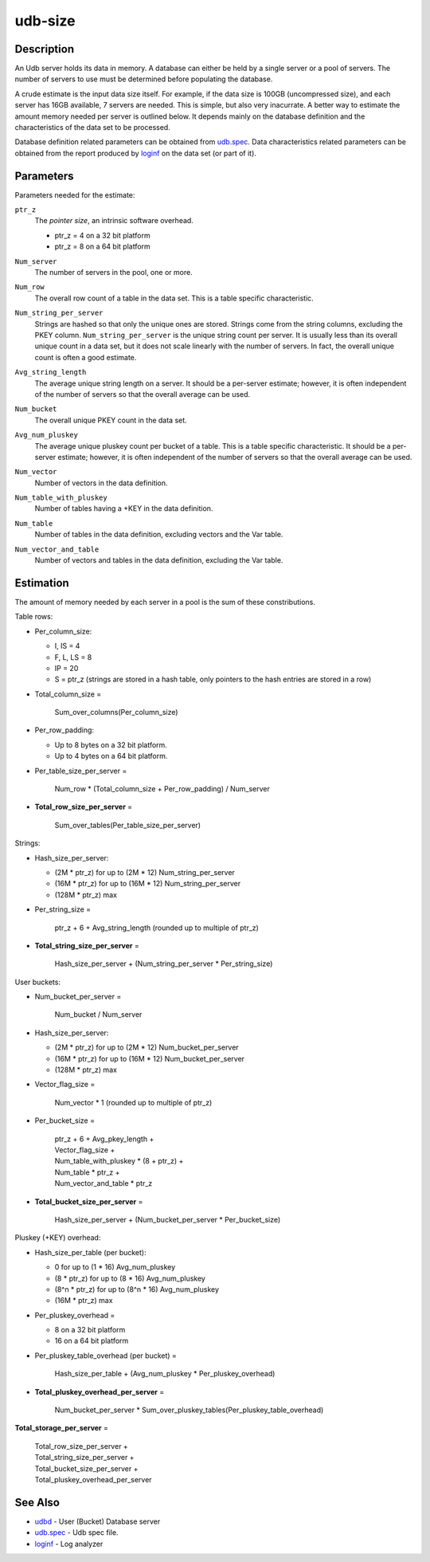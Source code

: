========
udb-size
========


Description
===========

An Udb server holds its data in memory. A database can either be held by
a single server or a pool of servers. The number of servers to use must be
determined before populating the database.

A crude estimate is the input data size itself. For example, if the data size
is 100GB (uncompressed size), and each server has 16GB available, 7 servers
are needed.
This is simple, but also very inacurrate.
A better way to estimate the amount memory needed per server is
outlined below. It depends mainly on the database definition
and the characteristics of the data set to be processed.

Database definition related parameters can be obtained from `udb.spec <udb.spec.html>`_.
Data characteristics related parameters can be obtained from the report
produced by `loginf <loginf.html>`_ on the data set (or part of it).


Parameters
==========

Parameters needed for the estimate:

.. _`ptr_z`:

``ptr_z``
  The *pointer size*, an intrinsic software overhead.

  * ptr_z = 4 on a 32 bit platform
  * ptr_z = 8 on a 64 bit platform

.. _`Num_server`:

``Num_server``
  The number of servers in the pool, one or more.

.. _`Num_row`:

``Num_row``
  The overall row count of a table in the data set.
  This is a table specific characteristic.

.. _`Num_string_per_server`:

``Num_string_per_server``
  Strings are hashed so that only the unique ones are stored.
  Strings come from the string columns, excluding the PKEY column.
  ``Num_string_per_server`` is the unique string count per server.
  It is usually less than its overall unique count in a data set,
  but it does not scale linearly with the number of servers.
  In fact, the overall unique count is often a good estimate.

.. _`Avg_string_length`:

``Avg_string_length``
  The average unique string length on a server.
  It should be a per-server estimate;
  however, it is often independent of the number of servers
  so that the overall average can be used.

.. _`Num_bucket`:

``Num_bucket``
  The overall unique PKEY count in the data set.

.. _`Avg_num_pluskey`:

``Avg_num_pluskey``
  The average unique pluskey count per bucket of a table.
  This is a table specific characteristic.
  It should be a per-server estimate;
  however, it is often independent of the number of servers
  so that the overall average can be used.

.. _`Num_vector`:

``Num_vector``
  Number of vectors in the data definition.

.. _`Num_table_with_pluskey`:

``Num_table_with_pluskey``
  Number of tables having a +KEY in the data definition.

.. _`Num_table`:

``Num_table``
  Number of tables in the data definition, excluding vectors and the Var table.

.. _`Num_vector_and_table`:

``Num_vector_and_table``
  Number of vectors and tables in the data definition, excluding the Var table.


Estimation
==========

The amount of memory needed by each server in a pool is the sum of
these constributions.

Table rows:

* Per_column_size:

  * I, IS = 4
  * F, L, LS = 8
  * IP = 20
  * S = ptr_z (strings are stored in a hash table, only pointers to the hash
    entries are stored in a row)

* Total_column_size =

    | Sum_over_columns(Per_column_size)

* Per_row_padding:

  * Up to 8 bytes on a 32 bit platform.
  * Up to 4 bytes on a 64 bit platform.

* Per_table_size_per_server =

    | Num_row * (Total_column_size + Per_row_padding) / Num_server

* **Total_row_size_per_server** =

    | Sum_over_tables(Per_table_size_per_server)

Strings:

* Hash_size_per_server:

  * (2M * ptr_z) for up to (2M * 12) Num_string_per_server
  * (16M * ptr_z) for up to (16M * 12) Num_string_per_server
  * (128M * ptr_z) max

* Per_string_size =

    | ptr_z + 6 + Avg_string_length (rounded up to multiple of ptr_z)

* **Total_string_size_per_server** =

    | Hash_size_per_server + (Num_string_per_server * Per_string_size)

User buckets:

* Num_bucket_per_server =

    | Num_bucket / Num_server

* Hash_size_per_server:

  * (2M * ptr_z) for up to (2M * 12) Num_bucket_per_server
  * (16M * ptr_z) for up to (16M * 12) Num_bucket_per_server
  * (128M * ptr_z) max

* Vector_flag_size =

    | Num_vector * 1 (rounded up to multiple of ptr_z)

* Per_bucket_size =

    | ptr_z + 6 + Avg_pkey_length +
    | Vector_flag_size +
    | Num_table_with_pluskey * (8 + ptr_z) +
    | Num_table * ptr_z +
    | Num_vector_and_table * ptr_z

* **Total_bucket_size_per_server** =

    | Hash_size_per_server + (Num_bucket_per_server * Per_bucket_size)

Pluskey (+KEY) overhead:

* Hash_size_per_table (per bucket):

  * 0 for up to (1 * 16) Avg_num_pluskey
  * (8 * ptr_z) for up to (8 * 16) Avg_num_pluskey
  * (8^n * ptr_z) for up to (8^n * 16) Avg_num_pluskey
  * (16M * ptr_z) max

* Per_pluskey_overhead =

  * 8 on a 32 bit platform
  * 16 on a 64 bit platform

* Per_pluskey_table_overhead (per bucket) =

    | Hash_size_per_table + (Avg_num_pluskey * Per_pluskey_overhead)

* **Total_pluskey_overhead_per_server** =

    | Num_bucket_per_server * Sum_over_pluskey_tables(Per_pluskey_table_overhead)

**Total_storage_per_server** =

  | Total_row_size_per_server +
  | Total_string_size_per_server +
  | Total_bucket_size_per_server +
  | Total_pluskey_overhead_per_server


See Also
========

* `udbd <udbd.html>`_ - User (Bucket) Database server
* `udb.spec <udb.spec.html>`_ - Udb spec file.
* `loginf <loginf.html>`_ - Log analyzer

